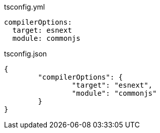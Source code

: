 .tsconfig.yml
[source,yml]
----
compilerOptions:
  target: esnext
  module: commonjs
----

.tsconfig.json
[source,json]
----
{
	"compilerOptions": {
		"target": "esnext",
		"module": "commonjs"
	}
}
----